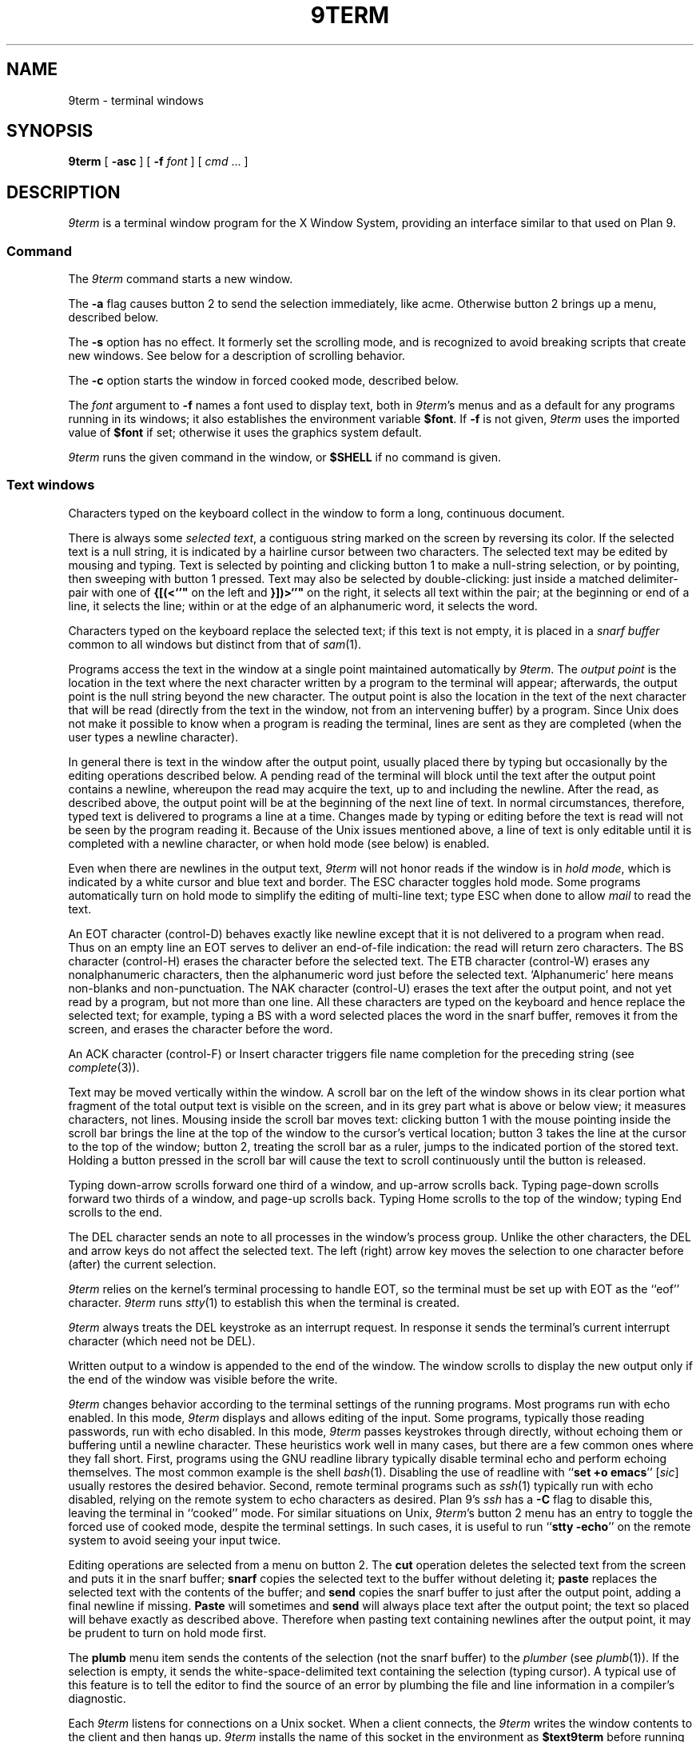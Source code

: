 .TH 9TERM 1
.SH NAME
9term \- terminal windows
.SH SYNOPSIS
.B 9term
[
.B -asc
]
[
.B -f
.I font
]
[
.I cmd
\&...
]
.SH DESCRIPTION
.I 9term
is a terminal window program for the X Window System,
providing an interface similar to that used on Plan 9.
.SS Command
The
.I 9term
command starts a new window.
.PP
The
.B -a
flag causes button 2 to send the selection immediately, like acme.
Otherwise button 2 brings up a menu, described below.
.PP
The
.B -s
option has no effect.  It formerly set the scrolling mode,
and is recognized to avoid breaking scripts that create new windows.
See below for a description of scrolling behavior.
.PP
The
.B -c
option starts the window in forced cooked mode,
described below.
.PP
The
.I font
argument to 
.B -f
names a font used to display text, both in
.IR 9term 's
menus
and as a default for any programs running in its windows; it also
establishes the
environment variable
.BR $font .
If
.B -f
is not given,
.I 9term
uses the imported value of
.B $font
if set; otherwise it uses the graphics system default.
.PP
.I 9term
runs the given command in the window, or 
.B $SHELL
if no command is given.
.SS Text windows
Characters typed on the keyboard
collect in the window to form
a long, continuous document.
.PP
There is always some
.I selected
.IR text ,
a contiguous string marked on the screen by reversing its color.
If the selected text is a null string, it is indicated by a hairline cursor
between two characters.
The selected text
may be edited by mousing and typing.
Text is selected by pointing and clicking button 1
to make a null-string selection, or by pointing,
then sweeping with button 1 pressed.
Text may also be selected by double-clicking:
just inside a matched delimiter-pair
with one of
.B {[(<`'"
on the left and
.B }])>`'"
on the right, it selects all text within
the pair; at the beginning
or end of a line, it selects the line; within or at the edge of an alphanumeric word,
it selects the word.
.PP
Characters typed on the keyboard replace the selected text;
if this text is not empty, it is placed in a
.I snarf buffer
common to all windows but distinct from that of
.IR sam (1).
.PP
Programs access the text in the window at a single point
maintained automatically by
.IR 9term .
The
.I output point
is the location in the text where the next character written by
a program to the terminal
will appear; afterwards, the output point is the null string
beyond the new character.
The output point is also the location in the text of the next character
that will be read (directly from the text in the window,
not from an intervening buffer)
by a program.
Since Unix does not make it possible to know when a program
is reading the terminal, lines are sent as they are completed
(when the user types a newline character).
.PP
In general there is text in the window after the output point,
usually placed there by typing but occasionally by the editing
operations described below.
A pending read of the terminal
will block until the text after the output point contains
a newline, whereupon the read may
acquire the text, up to and including the newline.
After the read, as described above, the output point will be at
the beginning of the next line of text.
In normal circumstances, therefore, typed text is delivered
to programs a line at a time.
Changes made by typing or editing before the text is read will not
be seen by the program reading it.
Because of the Unix issues mentioned above, a line of text is only editable
until it is completed with a newline character, or when hold mode
(see below) is enabled.
.PP
Even when there are newlines in the output text,
.I 9term
will not honor reads if the window is in
.I hold
.IR mode ,
which is indicated by a white cursor and blue text and border.
The ESC character toggles hold mode.
Some programs
automatically turn on hold mode to simplify the editing of multi-line text;
type ESC when done to allow
.I mail
to read the text.
.PP
An EOT character (control-D) behaves exactly like newline except
that it is not delivered to a program when read.
Thus on an empty line an EOT serves to deliver an end-of-file indication:
the read will return zero characters.
.\" Like newlines, unread EOTs may be successfully edited out of the text.
The BS character (control-H) erases the character before the selected text.
The ETB character (control-W) erases any nonalphanumeric characters, then
the alphanumeric word just before the selected text.
`Alphanumeric' here means non-blanks and non-punctuation.
The NAK character (control-U) erases the text after the output point,
and not yet read by a program, but not more than one line.
All these characters are typed on the keyboard and hence replace
the selected text; for example, typing a BS with a word selected
places the word in the snarf buffer, removes it from the screen,
and erases the character before the word.
.PP
An ACK character (control-F) or Insert character triggers file name completion
for the preceding string (see
.IR complete (3)).
.PP
Text may be moved vertically within the window.
A scroll bar on the left of the window shows in its clear portion what fragment of the
total output text is visible on the screen, and in its grey part what
is above or below view;
it measures characters, not lines.
Mousing inside the scroll bar moves text:
clicking button 1 with the mouse pointing inside the scroll bar
brings the line at the top of the
window to the cursor's vertical location;
button 3 takes the line at the cursor to the top of the window;
button 2, treating the scroll bar as a ruler, jumps to the indicated portion
of the stored text.
Holding a button pressed in the scroll bar will cause the text
to scroll continuously until the button is released.
.PP
Typing down-arrow scrolls forward
one third of a window, and up-arrow scrolls back.
Typing page-down scrolls forward
two thirds of a window, and page-up scrolls back.
Typing Home scrolls to the top of the window;
typing End scrolls to the end.
.PP
The DEL character sends an
.L interrupt
note to all processes in the window's process group.
Unlike the other characters, the DEL and arrow
keys do not affect the selected text.
The left (right) arrow key moves the selection to one character
before (after) the current selection.
.PP
.I 9term
relies on the kernel's terminal processing to handle
EOT, so the terminal must be set up with EOT
as the ``eof'' character.
.I 9term
runs
.IR stty (1)
to establish this when the terminal is created.
.PP
.I 9term
always treats the DEL keystroke as an interrupt request.
In response it sends the terminal's current interrupt character
(which need not be DEL).
.PP
Written output to a window is appended to the end of the window.
The window scrolls to display the new output only if the
end of the window was visible before the write.
.PP
.I 9term
changes behavior according to
the terminal settings of the running programs.
Most programs run with echo enabled.
In this mode,
.I 9term
displays and allows editing of the input.
Some programs, typically those reading passwords,
run with echo disabled.
In this mode,
.I 9term
passes keystrokes through directly, without
echoing them or buffering until a newline character.
These heuristics work well in many cases, but there
are a few common ones where they fall short.
First, programs using the GNU readline library typically
disable terminal echo and perform echoing themselves.
The most common example is the shell
.IR bash (1).
Disabling the use of readline with
.RB `` "set +o emacs" ''
.RI [ sic ]
usually restores the desired behavior.
Second, remote terminal programs such as
.IR ssh (1)
typically run with echo disabled, relying on the
remote system to echo characters as desired.
Plan 9's
.I ssh
has a
.B -C
flag to disable this, leaving the terminal in ``cooked'' mode.
For similar situations on Unix,
.IR 9term 's
button 2 menu has an entry to toggle the forced use of
cooked mode, despite the terminal settings.
In such cases, it is useful to run
.RB `` "stty -echo" '' 
on the remote system to avoid seeing your input twice.
.PP
Editing operations are selected from a menu on button 2.
The
.B cut
operation deletes the selected text
from the screen and puts it in the snarf buffer;
.B snarf
copies the selected text to the buffer without deleting it;
.B paste
replaces the selected text with the contents of the buffer;
and
.B send
copies the snarf buffer to just after the output point, adding a final newline
if missing.
.B Paste
will sometimes and
.B send
will always place text after the output point; the text so placed
will behave exactly as described above.  Therefore when pasting
text containing newlines after the output point, it may be prudent
to turn on hold mode first.
.PP
The
.B plumb
menu item sends the contents of the selection (not the snarf buffer) to the
.I plumber
(see
.IR plumb (1)).
If the selection is empty, it sends the white-space-delimited text
containing the selection (typing cursor).
A typical use of this feature is to tell the editor to find the source of an error
by plumbing the file and line information in a compiler's diagnostic.
.PP
Each
.I 9term
listens for connections on a Unix socket.
When a client connects, the 
.I 9term
writes the window contents to the client and then hangs up.
.I 9term
installs the name of this socket in the environment as
.B $text9term
before running
.IR cmd .
.SH SOURCE
.B \*9/src/cmd/9term
.SH BUGS
There should be a program to toggle the current window's hold mode.
.PP
Not a
.IR 9term 
bug:
when running
.IR bash (1)
in 
.RB `` "set +o emacs" ''
mode, its handling of interrupts is broken.
In response to DEL,
.I bash
processes the interrupt but then silently discards the next
character typed.
.PP
Unix makes everything harder.
.SH SEE ALSO
.IR wintext (1)
